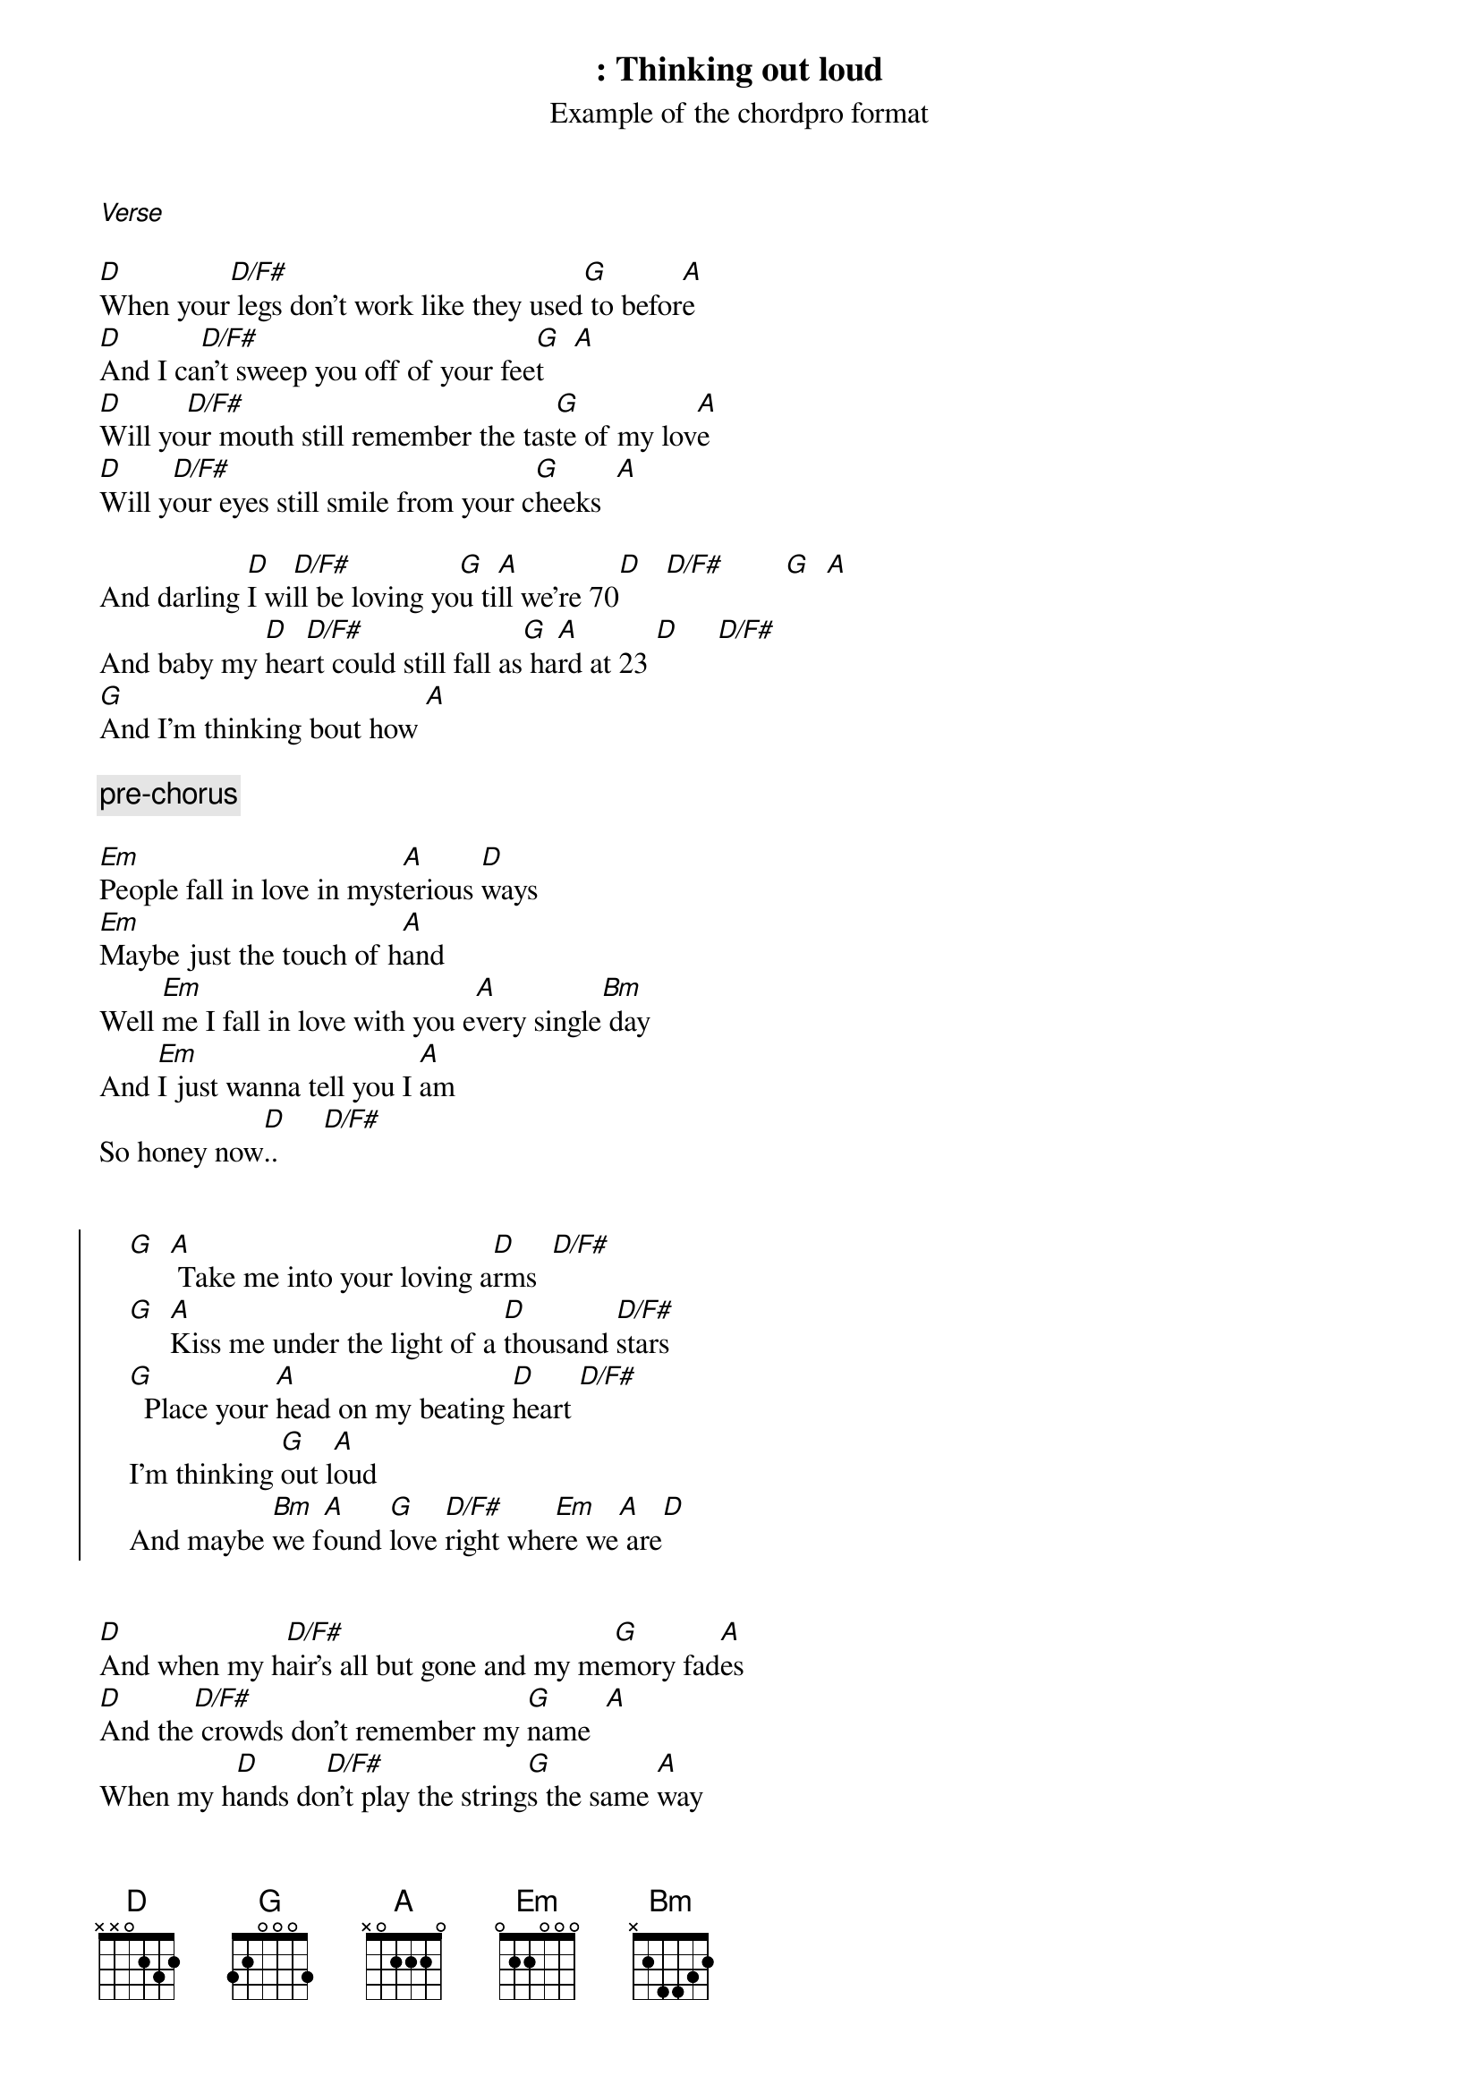 {lang : en}
{columns :  2}
{title : Thinking out loud}
{subtitle: Example of the chordpro format}
{artist: Ed sheeran}
{cover : Thinking_Out_Loud_cover.png}
{album : X}

[Verse]

[D]When your[D/F#] legs don't work like they used[G] to befor[A]e
[D]And I ca[D/F#]n't sweep you off of your fee[G]t    [A] 
[D]Will yo[D/F#]ur mouth still remember the tas[G]te of my lov[A]e
[D]Will y[D/F#]our eyes still smile from your c[G]heeks  [A] 

And darling [D]I wi[D/F#]ll be loving yo[G]u ti[A]ll we're 70[D]   [D/F#]        [G]  [A] 
And baby my [D]hea[D/F#]rt could still fall as[G] ha[A]rd at 23 [D]     [D/F#]     
[G]And I'm thinking bout how [A] 

{comment: pre-chorus}

[Em]People fall in love in myst[A]erious [D]ways
[Em]Maybe just the touch of h[A]and
Well [Em]me I fall in love with you e[A]very single[Bm] day 
And [Em]I just wanna tell you I [A]am
So honey now[D]..      [D/F#]    


{start_of_chorus}
    [G]  [A] Take me into your loving a[D]rms  [D/F#]    
    [G]  [A]Kiss me under the light of a [D]thousand [D/F#]stars 
    [G]  Place your [A]head on my beating [D]heart [D/F#]    
    I'm thinking [G]out l[A]oud
    And maybe [Bm]we f[A]ound [G]love [D/F#]right whe[Em]re we[A] are[D] 
{end_of_chorus}


[D]And when my h[D/F#]air's all but gone and my me[G]mory fad[A]es
[D]And the[D/F#] crowds don't remember my [G]name  [A] 
When my h[D]ands do[D/F#]n't play the string[G]s the same [A]way
[D]I know you[D/F#] will still love me the sam[G]e     [A] 

Cause honey[D] your s[D/F#]oul could never gro[G]w old [A]it's evergree[D]n  [D/F#]            [G]    [A] 
And baby yo[D]ur smi[D/F#]le's forever in [G]my [A]mind and memo[D]ry    [D/F#]      
[G]And i'm thinking [A]bout how 


{comment: pre-chorus}

[Em]People fall in love in mys[A]terious [D]ways
[Em]And maybe it's all part of [A]plan
Well I'[Em]ll continue making the s[A]ame mi[Bm]stake 
[Em]Hoping that you'll und[A]erstand
[D]That baby now..[D/F#]    


{start_of_chorus}
    [G]Ta[A]ke me into your loving ar[D]ms [D/F#]        
    [G]Ki[A]ss me under the light of a th[D]ousand st[D/F#]ars      
    [G]Pl[A]ace your head on my beating h[D]eart[D/F#]        
    I'm thinking [G]out l[A]oud
{end_of_chorus}

{comment: pre-chorus}

That baby [Bm]we f[A]ound [G]love [D/F#]right whe[Em]re we[A] are[D] 


{comment: Solo}

[D] [D/F#] [G] [A] 
[D] [D/F#] [G] [A] 
[D] [D/F#] [G] [A] 
[D] [D/F#] [G] [A] 


{start_of_chorus}
    So baby n[D]ow  [D/F#]    
    [G]Ta[A]ke me into your loving ar[D]ms [D/F#]        
    [G]Ki[A]ss me under the light of a th[D]ousand st[D/F#]ars      
    [G]Pl[A]ace your head on my beating h[D]eart[D/F#]        
    I'm thinking [G]out l[A]oud
{end_of_chorus}

[Outro]

That maybe [Bm]we f[A]ound [G]love ri[D/F#]ght wh[Em]ere w[A]e ar[D]e
Baby [Bm]we f[A]ound [G]love ri[D/F#]ght whe[Em]re we[A] are[D] 
And w[Bm]e fo[A]und l[G]ove [D/F#]right wh[Em]ere w[A]e ar[D]e


